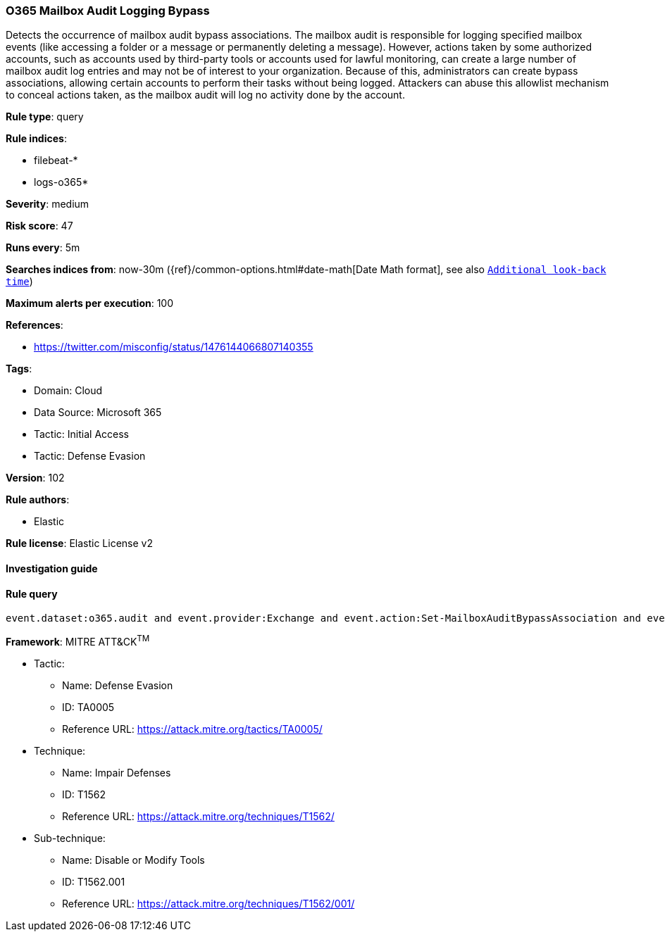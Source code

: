 [[prebuilt-rule-8-7-7-o365-mailbox-audit-logging-bypass]]
=== O365 Mailbox Audit Logging Bypass

Detects the occurrence of mailbox audit bypass associations. The mailbox audit is responsible for logging specified mailbox events (like accessing a folder or a message or permanently deleting a message). However, actions taken by some authorized accounts, such as accounts used by third-party tools or accounts used for lawful monitoring, can create a large number of mailbox audit log entries and may not be of interest to your organization. Because of this, administrators can create bypass associations, allowing certain accounts to perform their tasks without being logged. Attackers can abuse this allowlist mechanism to conceal actions taken, as the mailbox audit will log no activity done by the account.

*Rule type*: query

*Rule indices*: 

* filebeat-*
* logs-o365*

*Severity*: medium

*Risk score*: 47

*Runs every*: 5m

*Searches indices from*: now-30m ({ref}/common-options.html#date-math[Date Math format], see also <<rule-schedule, `Additional look-back time`>>)

*Maximum alerts per execution*: 100

*References*: 

* https://twitter.com/misconfig/status/1476144066807140355

*Tags*: 

* Domain: Cloud
* Data Source: Microsoft 365
* Tactic: Initial Access
* Tactic: Defense Evasion

*Version*: 102

*Rule authors*: 

* Elastic

*Rule license*: Elastic License v2


==== Investigation guide


[source, markdown]
----------------------------------

----------------------------------

==== Rule query


[source, js]
----------------------------------
event.dataset:o365.audit and event.provider:Exchange and event.action:Set-MailboxAuditBypassAssociation and event.outcome:success

----------------------------------

*Framework*: MITRE ATT&CK^TM^

* Tactic:
** Name: Defense Evasion
** ID: TA0005
** Reference URL: https://attack.mitre.org/tactics/TA0005/
* Technique:
** Name: Impair Defenses
** ID: T1562
** Reference URL: https://attack.mitre.org/techniques/T1562/
* Sub-technique:
** Name: Disable or Modify Tools
** ID: T1562.001
** Reference URL: https://attack.mitre.org/techniques/T1562/001/

